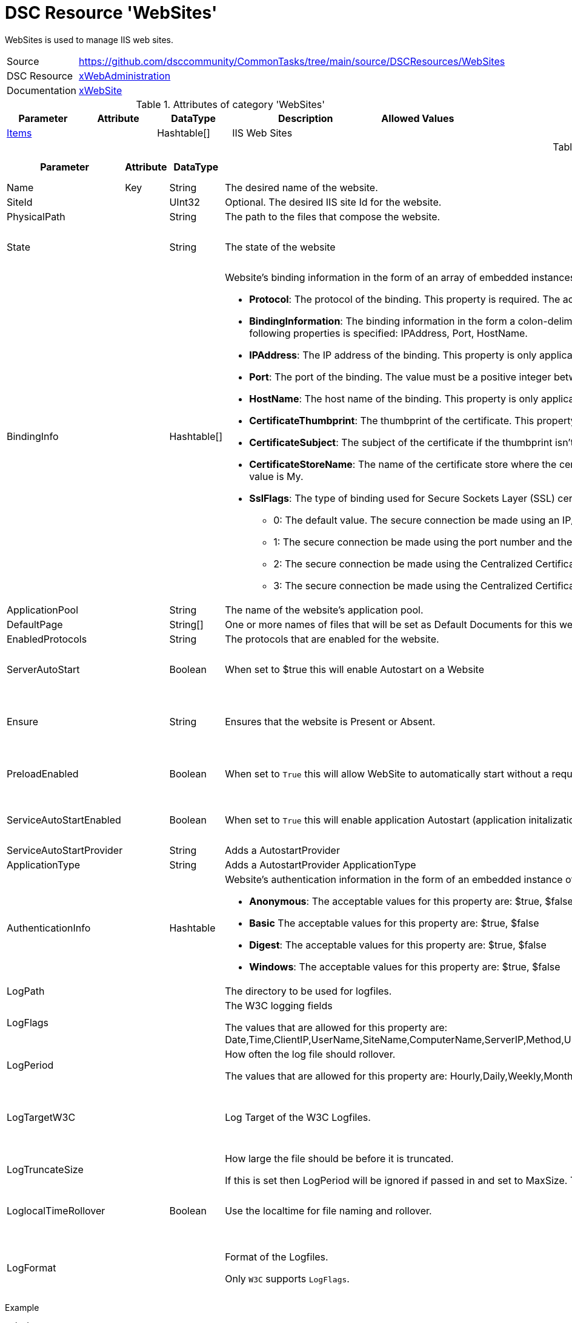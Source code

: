 // CommonTasks YAML Reference: WebSites
// ====================================

:YmlCategory: WebSites

:abstract:    {YmlCategory} is used to manage IIS web sites.

[#dscyml_websites]
= DSC Resource '{YmlCategory}'

[[dscyml_websites_abstract, {abstract}]]
{abstract}


[cols="1,3a" options="autowidth" caption=]
|===
| Source         | https://github.com/dsccommunity/CommonTasks/tree/main/source/DSCResources/WebSites
| DSC Resource   | https://github.com/dsccommunity/xWebAdministration[xWebAdministration]
| Documentation  | https://github.com/dsccommunity/xWebAdministration#xwebsite[xWebSite]
|===


.Attributes of category '{YmlCategory}'
[cols="1,1,1,2a,1a" options="header"]
|===
| Parameter
| Attribute
| DataType
| Description
| Allowed Values

| [[dscyml_websites_items, {YmlCategory}/Items]]<<dscyml_websites_items_details, Items>>
|
| Hashtable[]
| IIS Web Sites
|

|===


[[dscyml_websites_items_details]]
.Attributes of category '<<dscyml_websites_items>>'
[cols="1,1,1,2a,1a" options="header"]
|===
| Parameter
| Attribute
| DataType
| Description
| Allowed Values

| Name
| Key
| String
| The desired name of the website.
|

| SiteId
|
| UInt32 
| Optional. The desired IIS site Id for the website.
|

| PhysicalPath
|
| String
| The path to the files that compose the website.
|

| State
|
| String
| The state of the website
| - Started
  - Stopped

| BindingInfo
|
| Hashtable[]
| Website's binding information in the form of an array of embedded instances of the MSFT_xWebBindingInformation CIM class that implements the following properties:

  - *Protocol*: The protocol of the binding. This property is required. The acceptable values for this property are: http, https, msmq.formatname, net.msmq, net.pipe, net.tcp.

  - *BindingInformation*: The binding information in the form a colon-delimited string that includes the IP address, port, and host name of the binding. This property is ignored for http and https bindings if at least one of the following properties is specified: IPAddress, Port, HostName.
  
  - *IPAddress*: The IP address of the binding. This property is only applicable for http and https bindings. The default value is *.

  - *Port*: The port of the binding. The value must be a positive integer between 1 and 65535. This property is only applicable for http (the default value is 80) and https (the default value is 443) bindings.

  - *HostName*: The host name of the binding. This property is only applicable for http and https bindings.

  - *CertificateThumbprint*: The thumbprint of the certificate. This property is only applicable for https bindings.

  - *CertificateSubject*: The subject of the certificate if the thumbprint isn't known. This property is only applicable for https bindings.

  - *CertificateStoreName*: The name of the certificate store where the certificate is located. This property is only applicable for https bindings. The acceptable values for this property are: My, WebHosting. The default value is My.

  - *SslFlags*: The type of binding used for Secure Sockets Layer (SSL) certificates. This property is supported in IIS 8.0 or later, and is only applicable for https bindings. The acceptable values for this property are:
    
    * 0: The default value. The secure connection be made using an IP/Port combination. Only one certificate can be bound to a combination of IP address and the port.
    * 1: The secure connection be made using the port number and the host name obtained by using Server Name Indication (SNI). It allows multiple secure websites with different certificates to use the same IP address.
    * 2: The secure connection be made using the Centralized Certificate Store without requiring a Server Name Indication.
    * 3: The secure connection be made using the Centralized Certificate Store while requiring Server Name Indication.
|

| ApplicationPool
|
| String
| The name of the website’s application pool.
|

| DefaultPage
|
| String[]
| One or more names of files that will be set as Default Documents for this website.
|

| EnabledProtocols
|
| String
| The protocols that are enabled for the website.
|

| ServerAutoStart
|
| Boolean
| When set to $true this will enable Autostart on a Website
| - True
  - False

| Ensure
|
| String
| Ensures that the website is Present or Absent.
| - *Present* (default)
  - Absent

| PreloadEnabled
|
| Boolean
| When set to `True` this will allow WebSite to automatically start without a request
| - True
  - False

| ServiceAutoStartEnabled
|
| Boolean
| When set to `True` this will enable application Autostart (application initalization without an initial request) on a Website
| - True
  - False

| ServiceAutoStartProvider
|
| String
| Adds a AutostartProvider
|

| ApplicationType
|
| String
| Adds a AutostartProvider ApplicationType
|

| AuthenticationInfo
|
| Hashtable
| Website's authentication information in the form of an embedded instance of the MSFT_xWebAuthenticationInformation CIM class.
  MSFT_xWebAuthenticationInformation takes the following properties:

  - *Anonymous*: The acceptable values for this property are: $true, $false
  - *Basic* The acceptable values for this property are: $true, $false
  - *Digest*: The acceptable values for this property are: $true, $false
  - *Windows*: The acceptable values for this property are: $true, $false
|

| LogPath
|
|
| The directory to be used for logfiles.
|

| LogFlags
|
|
| The W3C logging fields

The values that are allowed for this property are: Date,Time,ClientIP,UserName,SiteName,ComputerName,ServerIP,Method,UriStem,UriQuery,HttpStatus,Win32Status,BytesSent,BytesRecv,TimeTaken,ServerPort,UserAgent,Cookie,Referer,ProtocolVersion,Host,HttpSubStatus
|

| LogPeriod
|
|
| How often the log file should rollover.

The values that are allowed for this property are: Hourly,Daily,Weekly,Monthly,MaxSize
|

| LogTargetW3C
|
|
| Log Target of the W3C Logfiles.
| - File
  - ETW
  - File,ETW

| LogTruncateSize
|
|
| How large the file should be before it is truncated.

If this is set then LogPeriod will be ignored if passed in and set to MaxSize. 
The value must be a valid integer between 1048576 (1MB) and 4294967295 (4GB).
| 1MB - 4GB

| LoglocalTimeRollover
|
| Boolean
| Use the localtime for file naming and rollover.
| - True
  - False

| LogFormat
|
|
| Format of the Logfiles.

Only `W3C` supports `LogFlags`.
| - IIS
  - W3C
  - NCSA

| LogCustomFields
|
| Hashtable[]
| Custom logging field information the form of an array of embedded instances of the MSFT_xLogCustomFieldInformation CIM class that implements the following properties:

  - *LogFieldName*: Field name to identify the custom field within the log file. Please note that the field name cannot contain spaces.
  - *SourceType*: The acceptable values for this property are: RequestHeader, ResponseHeader, or ServerVariable (note that enhanced logging cannot log a server variable with a name that contains lower-case characters - to include a server variable in the event log just make sure that its name consists of all upper-case characters).
  - *SourceName*: Name of the HTTP header or server variable (depending on the Source Type you selected) that contains a value that you want to log.

|===


.Example
[source, yaml]
----
WebSites:
  Items:
    # Remove Default WebSite
    - Name: Default Web Site
      Ensure: Absent
    # Create New WebSite
    - Name: TestSite2
      ApplicationPool: TestAppPool2
      AuthenticationInfo:
        Anonymous: False
        Basic:     True
        Digest:    False
        Windows:   True
----